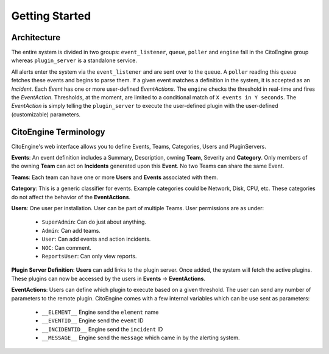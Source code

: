 Getting Started
===============


Architecture
------------
.. image:: images/cito-flow-20140607.png


The entire system is divided in two groups: ``event_listener``, ``queue``, ``poller`` and ``engine`` fall in the CitoEngine group whereas
``plugin_server`` is a standalone service.

All alerts enter the system via the ``event_listener`` and are sent over to the ``queue``. A ``poller`` reading this
``queue`` fetches these events and begins to parse them. If a given event matches a definition in the system, it is accepted as
an *Incident*. Each *Event* has one or more user-defined *EventActions*. The ``engine`` checks the threshold in real-time and
fires the *EventAction*. Thresholds, at the moment, are limited to a conditional match of ``X events in Y seconds``.
The *EventAction* is simply telling the ``plugin_server`` to execute the user-defined plugin with the user-defined (customizable)
parameters.

CitoEngine Terminology
----------------------

CitoEngine's web interface allows you to define Events, Teams, Categories, Users and PluginServers.

**Events**: An event definition includes a Summary, Description, owning **Team**, Severity and **Category**. Only members of the
owning **Team** can act on **Incidents** generated upon this **Event**. No two Teams can share the same Event.

**Teams**: Each team can have one or more **Users** and **Events** associated with them.

**Category**: This is a generic classifier for events. Example categories could be Network, Disk, CPU, etc. These categories
do not affect the behavior of the **EventActions**.

**Users**: One user per installation. User can be part of multiple Teams. User permissions are as under:


 * ``SuperAdmin``: Can do just about anything.
 * ``Admin``: Can add teams.
 * ``User``: Can add events and action incidents.
 * ``NOC``: Can comment.
 * ``ReportsUser``: Can only view reports.

**Plugin Server Definition**: **Users** can add links to the plugin server. Once added, the system will fetch the active plugins.
These plugins can now be accessed by the users in **Events** -> **EventActions**.

**EventActions**: Users can define which plugin to execute based on a given threshold. The user can send any number of
parameters to the remote plugin. CitoEngine comes with a few internal variables which can be use sent as parameters:

 * ``__ELEMENT__`` Engine send the ``element`` name
 * ``__EVENTID__`` Engine send the ``event`` ID
 * ``__INCIDENTID__`` Engine send the ``incident`` ID
 * ``__MESSAGE__`` Engine send the ``message`` which came in by the alerting system.
